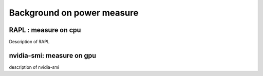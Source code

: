 Background on power measure
=====

RAPL : measure on cpu
------------

Description of RAPL

nvidia-smi: measure on gpu
-----------
description of nvidia-smi
